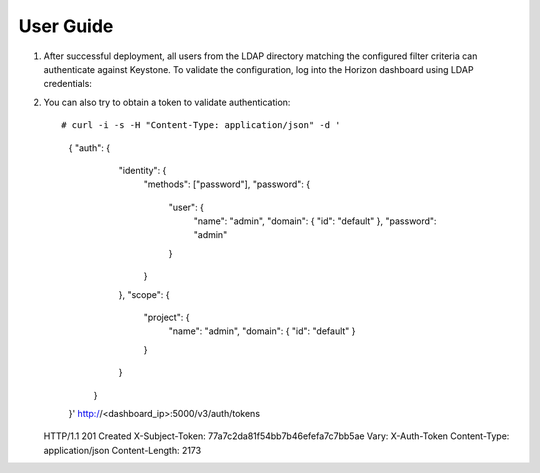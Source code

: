 ==========
User Guide
==========

#. After successful deployment, all users from the LDAP directory matching the
   configured filter criteria can authenticate against Keystone. To validate the
   configuration, log into the Horizon dashboard using LDAP credentials:

   .. image:: images/dashboard.png
      :width: 100%

#. You can also try to obtain a token to validate authentication::

   # curl -i -s -H "Content-Type: application/json" -d '
      { "auth": {
          "identity": {
            "methods": ["password"],
            "password": {
              "user": {
                "name": "admin",
                "domain": { "id": "default" },
                "password": "admin"
              }
            }
          },
          "scope": {
            "project": {
              "name": "admin",
              "domain": { "id": "default" }
            }
          }
        }
      }' http://<dashboard_ip>:5000/v3/auth/tokens
   
   HTTP/1.1 201 Created
   X-Subject-Token: 77a7c2da81f54bb7b46efefa7c7bb5ae
   Vary: X-Auth-Token
   Content-Type: application/json
   Content-Length: 2173

